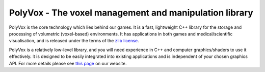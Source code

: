 PolyVox - The voxel management and manipulation library
=======================================================
PolyVox is the core technology which lies behind our games. It is a fast, lightweight C++ library for the storage and processing of volumetric (voxel-based) environments. It has applications in both games and medical/scientific visualisation, and is released under the terms of the `zlib license <http://www.tldrlegal.com/l/ZLIB>`_.

PolyVox is a relatively low-level library, and you will need experience in C++ and computer graphics/shaders to use it effectively. It is designed to be easily integrated into existing applications and is independent of your chosen graphics API. For more details please see `this page <http://www.volumesoffun.com/polyvox-about/>`_ on our website.